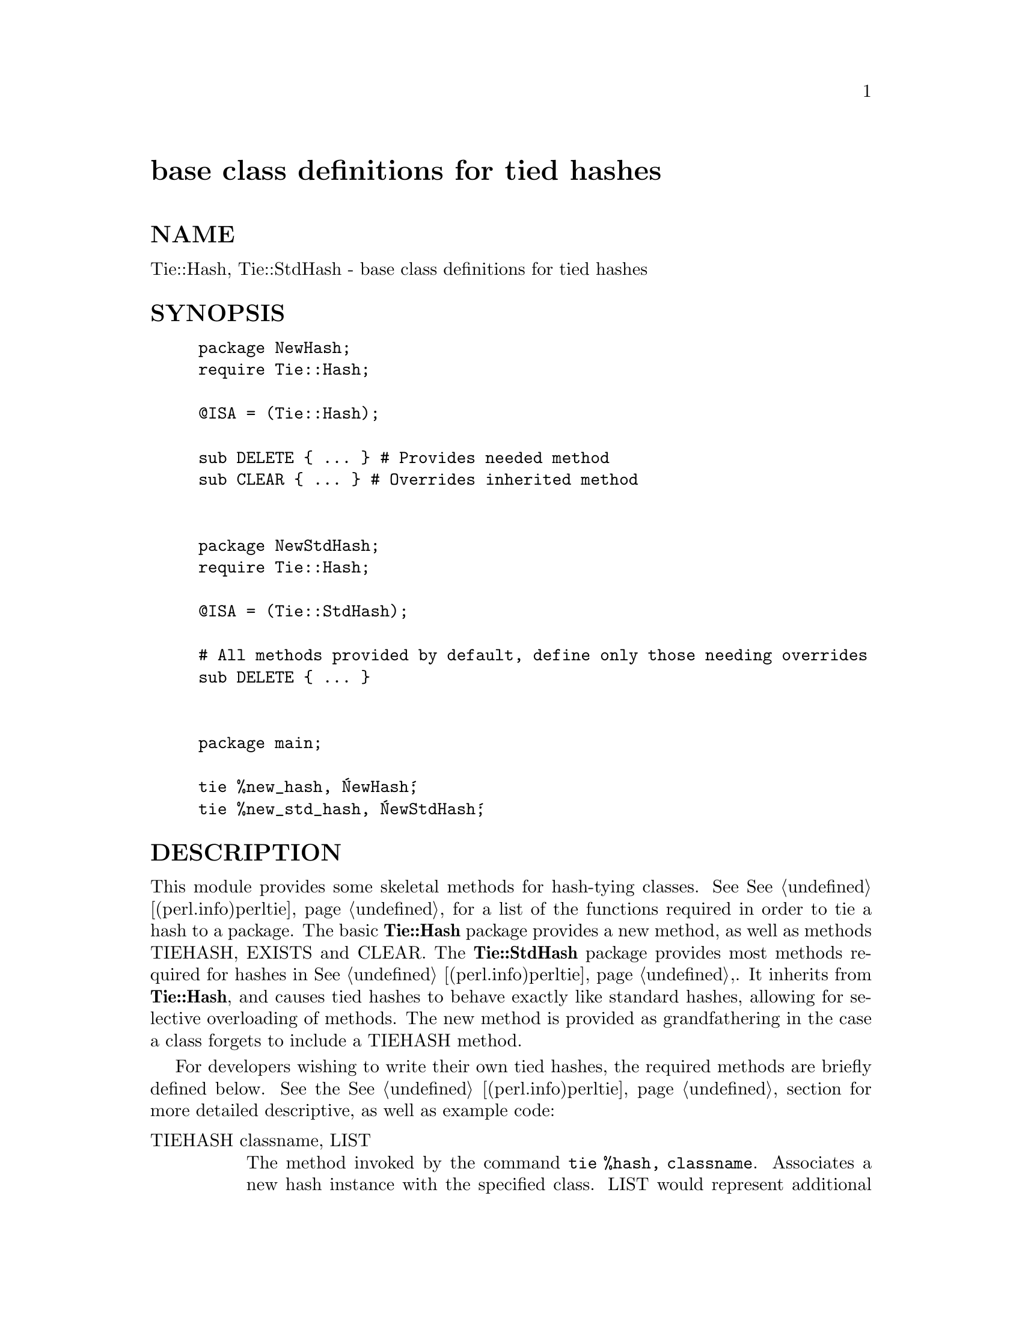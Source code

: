 @node Tie/Hash, Tie/Scalar, Tie/Dir, Module List
@unnumbered base class definitions for tied hashes


@unnumberedsec NAME

Tie::Hash, Tie::StdHash - base class definitions for tied hashes

@unnumberedsec SYNOPSIS

@example
package NewHash;
require Tie::Hash;

@@ISA = (Tie::Hash);

sub DELETE @{ ... @}		# Provides needed method
sub CLEAR @{ ... @}		# Overrides inherited method


package NewStdHash;
require Tie::Hash;

@@ISA = (Tie::StdHash);

# All methods provided by default, define only those needing overrides
sub DELETE @{ ... @}


package main;

tie %new_hash, @'NewHash@';
tie %new_std_hash, @'NewStdHash@';
@end example

@unnumberedsec DESCRIPTION

This module provides some skeletal methods for hash-tying classes. See
@xref{(perl.info)perltie,Perltie}, for a list of the functions required in order to tie a hash
to a package. The basic @strong{Tie::Hash} package provides a new method, as well
as methods TIEHASH, EXISTS and CLEAR. The @strong{Tie::StdHash} package
provides most methods required for hashes in @xref{(perl.info)perltie,Perltie},. It inherits from
@strong{Tie::Hash}, and causes tied hashes to behave exactly like standard hashes,
allowing for selective overloading of methods. The new method is provided
as grandfathering in the case a class forgets to include a TIEHASH method.

For developers wishing to write their own tied hashes, the required methods
are briefly defined below. See the @xref{(perl.info)perltie,Perltie}, section for more detailed
descriptive, as well as example code:

@table @asis
@item TIEHASH classname, LIST
The method invoked by the command @code{tie %hash, classname}. Associates a new
hash instance with the specified class. LIST would represent additional
arguments (along the lines of @xref{AnyDBM_File,AnyDBM_File}, and compatriots) needed to
complete the association.

@item STORE this, key, value
Store datum value into @emph{key} for the tied hash @emph{this}.

@item FETCH this, key
Retrieve the datum in @emph{key} for the tied hash @emph{this}.

@item FIRSTKEY this
Return the (key, value) pair for the first key in the hash.

@item NEXTKEY this, lastkey
Return the next (key, value) pair for the hash.

@item EXISTS this, key
Verify that @emph{key} exists with the tied hash @emph{this}.

@item DELETE this, key
Delete the key @emph{key} from the tied hash @emph{this}.

@item CLEAR this
Clear all values from the tied hash @emph{this}.

@end table
@unnumberedsec CAVEATS

The @xref{(perl.info)perltie,Perltie}, documentation includes a method called DESTROY as
a necessary method for tied hashes. Neither @strong{Tie::Hash} nor @strong{Tie::StdHash}
define a default for this method. This is a standard for class packages,
but may be omitted in favor of a simple default.

@unnumberedsec MORE INFORMATION

The packages relating to various DBM-related implemetations (DB_File,
@file{NDBM_File}, etc.) show examples of general tied hashes, as does the
@xref{Config,Config}, module. While these do not utilize @strong{Tie::Hash}, they serve as
good working examples.

